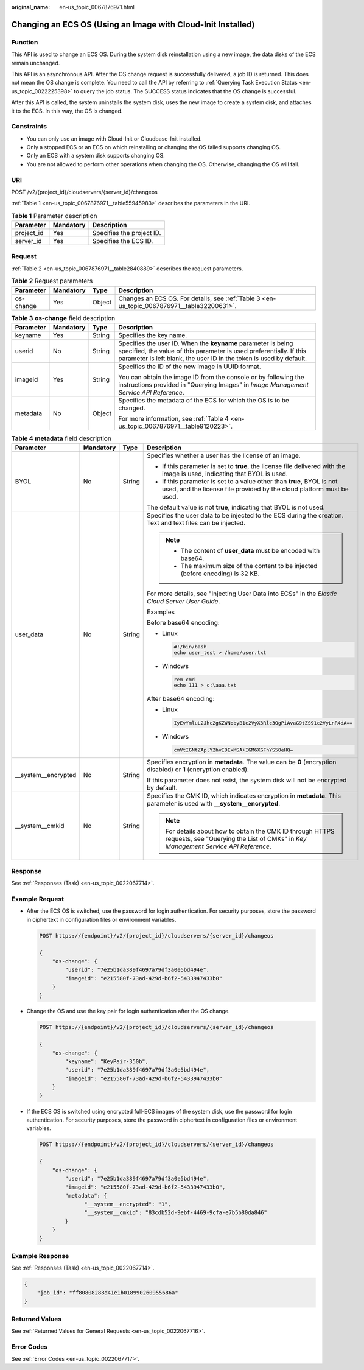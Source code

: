 :original_name: en-us_topic_0067876971.html

.. _en-us_topic_0067876971:

Changing an ECS OS (Using an Image with Cloud-Init Installed)
=============================================================

Function
--------

This API is used to change an ECS OS. During the system disk reinstallation using a new image, the data disks of the ECS remain unchanged.

This API is an asynchronous API. After the OS change request is successfully delivered, a job ID is returned. This does not mean the OS change is complete. You need to call the API by referring to :ref:`Querying Task Execution Status <en-us_topic_0022225398>` to query the job status. The SUCCESS status indicates that the OS change is successful.

After this API is called, the system uninstalls the system disk, uses the new image to create a system disk, and attaches it to the ECS. In this way, the OS is changed.

Constraints
-----------

-  You can only use an image with Cloud-Init or Cloudbase-Init installed.
-  Only a stopped ECS or an ECS on which reinstalling or changing the OS failed supports changing OS.
-  Only an ECS with a system disk supports changing OS.
-  You are not allowed to perform other operations when changing the OS. Otherwise, changing the OS will fail.

URI
---

POST /v2/{project_id}/cloudservers/{server_id}/changeos

:ref:`Table 1 <en-us_topic_0067876971__table55945983>` describes the parameters in the URI.

.. _en-us_topic_0067876971__table55945983:

.. table:: **Table 1** Parameter description

   ========== ========= =========================
   Parameter  Mandatory Description
   ========== ========= =========================
   project_id Yes       Specifies the project ID.
   server_id  Yes       Specifies the ECS ID.
   ========== ========= =========================

Request
-------

:ref:`Table 2 <en-us_topic_0067876971__table2840889>` describes the request parameters.

.. _en-us_topic_0067876971__table2840889:

.. table:: **Table 2** Request parameters

   +-----------+-----------+--------+---------------------------------------------------------------------------------------------+
   | Parameter | Mandatory | Type   | Description                                                                                 |
   +===========+===========+========+=============================================================================================+
   | os-change | Yes       | Object | Changes an ECS OS. For details, see :ref:`Table 3 <en-us_topic_0067876971__table32200631>`. |
   +-----------+-----------+--------+---------------------------------------------------------------------------------------------+

.. _en-us_topic_0067876971__table32200631:

.. table:: **Table 3** **os-change** field description

   +-----------------+-----------------+-----------------+-------------------------------------------------------------------------------------------------------------------------------------------------------------------------------------------------------------+
   | Parameter       | Mandatory       | Type            | Description                                                                                                                                                                                                 |
   +=================+=================+=================+=============================================================================================================================================================================================================+
   | keyname         | Yes             | String          | Specifies the key name.                                                                                                                                                                                     |
   +-----------------+-----------------+-----------------+-------------------------------------------------------------------------------------------------------------------------------------------------------------------------------------------------------------+
   | userid          | No              | String          | Specifies the user ID. When the **keyname** parameter is being specified, the value of this parameter is used preferentially. If this parameter is left blank, the user ID in the token is used by default. |
   +-----------------+-----------------+-----------------+-------------------------------------------------------------------------------------------------------------------------------------------------------------------------------------------------------------+
   | imageid         | Yes             | String          | Specifies the ID of the new image in UUID format.                                                                                                                                                           |
   |                 |                 |                 |                                                                                                                                                                                                             |
   |                 |                 |                 | You can obtain the image ID from the console or by following the instructions provided in "Querying Images" in *Image Management Service API Reference*.                                                    |
   +-----------------+-----------------+-----------------+-------------------------------------------------------------------------------------------------------------------------------------------------------------------------------------------------------------+
   | metadata        | No              | Object          | Specifies the metadata of the ECS for which the OS is to be changed.                                                                                                                                        |
   |                 |                 |                 |                                                                                                                                                                                                             |
   |                 |                 |                 | For more information, see :ref:`Table 4 <en-us_topic_0067876971__table9120223>`.                                                                                                                            |
   +-----------------+-----------------+-----------------+-------------------------------------------------------------------------------------------------------------------------------------------------------------------------------------------------------------+

.. _en-us_topic_0067876971__table9120223:

.. table:: **Table 4** **metadata** field description

   +----------------------+-----------------+-----------------+--------------------------------------------------------------------------------------------------------------------------------------------------+
   | Parameter            | Mandatory       | Type            | Description                                                                                                                                      |
   +======================+=================+=================+==================================================================================================================================================+
   | BYOL                 | No              | String          | Specifies whether a user has the license of an image.                                                                                            |
   |                      |                 |                 |                                                                                                                                                  |
   |                      |                 |                 | -  If this parameter is set to **true**, the license file delivered with the image is used, indicating that BYOL is used.                        |
   |                      |                 |                 | -  If this parameter is set to a value other than **true**, BYOL is not used, and the license file provided by the cloud platform must be used.  |
   |                      |                 |                 |                                                                                                                                                  |
   |                      |                 |                 | The default value is not **true**, indicating that BYOL is not used.                                                                             |
   +----------------------+-----------------+-----------------+--------------------------------------------------------------------------------------------------------------------------------------------------+
   | user_data            | No              | String          | Specifies the user data to be injected to the ECS during the creation. Text and text files can be injected.                                      |
   |                      |                 |                 |                                                                                                                                                  |
   |                      |                 |                 | .. note::                                                                                                                                        |
   |                      |                 |                 |                                                                                                                                                  |
   |                      |                 |                 |    -  The content of **user_data** must be encoded with base64.                                                                                  |
   |                      |                 |                 |    -  The maximum size of the content to be injected (before encoding) is 32 KB.                                                                 |
   |                      |                 |                 |                                                                                                                                                  |
   |                      |                 |                 | For more details, see "Injecting User Data into ECSs" in the *Elastic Cloud Server User Guide*.                                                  |
   |                      |                 |                 |                                                                                                                                                  |
   |                      |                 |                 | Examples                                                                                                                                         |
   |                      |                 |                 |                                                                                                                                                  |
   |                      |                 |                 | Before base64 encoding:                                                                                                                          |
   |                      |                 |                 |                                                                                                                                                  |
   |                      |                 |                 | -  Linux                                                                                                                                         |
   |                      |                 |                 |                                                                                                                                                  |
   |                      |                 |                 |    .. code-block::                                                                                                                               |
   |                      |                 |                 |                                                                                                                                                  |
   |                      |                 |                 |       #!/bin/bash                                                                                                                                |
   |                      |                 |                 |       echo user_test > /home/user.txt                                                                                                            |
   |                      |                 |                 |                                                                                                                                                  |
   |                      |                 |                 | -  Windows                                                                                                                                       |
   |                      |                 |                 |                                                                                                                                                  |
   |                      |                 |                 |    .. code-block::                                                                                                                               |
   |                      |                 |                 |                                                                                                                                                  |
   |                      |                 |                 |       rem cmd                                                                                                                                    |
   |                      |                 |                 |       echo 111 > c:\aaa.txt                                                                                                                      |
   |                      |                 |                 |                                                                                                                                                  |
   |                      |                 |                 | After base64 encoding:                                                                                                                           |
   |                      |                 |                 |                                                                                                                                                  |
   |                      |                 |                 | -  Linux                                                                                                                                         |
   |                      |                 |                 |                                                                                                                                                  |
   |                      |                 |                 |    .. code-block::                                                                                                                               |
   |                      |                 |                 |                                                                                                                                                  |
   |                      |                 |                 |       IyEvYmluL2Jhc2gKZWNobyB1c2VyX3Rlc3QgPiAvaG9tZS91c2VyLnR4dA==                                                                               |
   |                      |                 |                 |                                                                                                                                                  |
   |                      |                 |                 | -  Windows                                                                                                                                       |
   |                      |                 |                 |                                                                                                                                                  |
   |                      |                 |                 |    .. code-block::                                                                                                                               |
   |                      |                 |                 |                                                                                                                                                  |
   |                      |                 |                 |       cmVtIGNtZAplY2hvIDExMSA+IGM6XGFhYS50eHQ=                                                                                                   |
   +----------------------+-----------------+-----------------+--------------------------------------------------------------------------------------------------------------------------------------------------+
   | \__system__encrypted | No              | String          | Specifies encryption in **metadata**. The value can be **0** (encryption disabled) or **1** (encryption enabled).                                |
   |                      |                 |                 |                                                                                                                                                  |
   |                      |                 |                 | If this parameter does not exist, the system disk will not be encrypted by default.                                                              |
   +----------------------+-----------------+-----------------+--------------------------------------------------------------------------------------------------------------------------------------------------+
   | \__system__cmkid     | No              | String          | Specifies the CMK ID, which indicates encryption in **metadata**. This parameter is used with **\__system__encrypted**.                          |
   |                      |                 |                 |                                                                                                                                                  |
   |                      |                 |                 | .. note::                                                                                                                                        |
   |                      |                 |                 |                                                                                                                                                  |
   |                      |                 |                 |    For details about how to obtain the CMK ID through HTTPS requests, see "Querying the List of CMKs" in *Key Management Service API Reference*. |
   +----------------------+-----------------+-----------------+--------------------------------------------------------------------------------------------------------------------------------------------------+

Response
--------

See :ref:`Responses (Task) <en-us_topic_0022067714>`.

Example Request
---------------

-  After the ECS OS is switched, use the password for login authentication. For security purposes, store the password in ciphertext in configuration files or environment variables.

   .. code-block:: text

      POST https://{endpoint}/v2/{project_id}/cloudservers/{server_id}/changeos

      {
          "os-change": {
              "userid": "7e25b1da389f4697a79df3a0e5bd494e",
              "imageid": "e215580f-73ad-429d-b6f2-5433947433b0"
          }
      }

-  Change the OS and use the key pair for login authentication after the OS change.

   .. code-block:: text

      POST https://{endpoint}/v2/{project_id}/cloudservers/{server_id}/changeos

      {
          "os-change": {
              "keyname": "KeyPair-350b",
              "userid": "7e25b1da389f4697a79df3a0e5bd494e",
              "imageid": "e215580f-73ad-429d-b6f2-5433947433b0"
          }
      }

-  If the ECS OS is switched using encrypted full-ECS images of the system disk, use the password for login authentication. For security purposes, store the password in ciphertext in configuration files or environment variables.

   .. code-block:: text

      POST https://{endpoint}/v2/{project_id}/cloudservers/{server_id}/changeos

      {
          "os-change": {
              "userid": "7e25b1da389f4697a79df3a0e5bd494e",
              "imageid": "e215580f-73ad-429d-b6f2-5433947433b0",
              "metadata": {
                    "__system__encrypted": "1",
                    "__system__cmkid": "83cdb52d-9ebf-4469-9cfa-e7b5b80da846"
              }
          }
      }

Example Response
----------------

See :ref:`Responses (Task) <en-us_topic_0022067714>`.

.. code-block::

   {
       "job_id": "ff80808288d41e1b018990260955686a"
   }

Returned Values
---------------

See :ref:`Returned Values for General Requests <en-us_topic_0022067716>`.

Error Codes
-----------

See :ref:`Error Codes <en-us_topic_0022067717>`.
